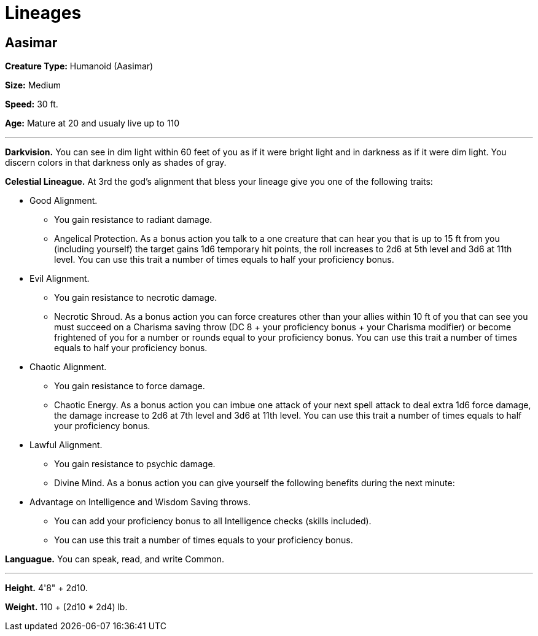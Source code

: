 = Lineages

== Aasimar

*Creature Type:* Humanoid (Aasimar)

*Size:* Medium

*Speed:* 30 ft.

*Age:* Mature at 20 and usualy live up to 110

'''

*Darkvision.* You can see in dim light within 60 feet of you as if it were bright light and in darkness as if it were dim light. You discern colors in that darkness only as shades of gray.

*Celestial Lineague.* At 3rd the god’s alignment that bless your lineage give you one of the following traits:

* Good Alignment.
** You gain resistance to radiant damage.
** Angelical Protection. As a bonus action you talk to a one creature that can hear you that is up to 15 ft from you (including yourself) the target gains 1d6 temporary hit points, the roll increases to 2d6 at 5th level and 3d6 at 11th level. You can use this trait a number of times equals to half your proficiency bonus.
* Evil Alignment.
** You gain resistance to necrotic damage.
** Necrotic Shroud. As a bonus action you can force creatures other than your allies within 10 ft of you that can see you must succeed on a Charisma saving throw (DC 8 + your proficiency bonus + your Charisma modifier) or become frightened of you for a number or rounds equal to your proficiency bonus. You can use this trait a number of times equals to half your proficiency bonus.
* Chaotic Alignment.
** You gain resistance to force damage.
** Chaotic Energy. As a bonus action you can imbue one attack of your next spell attack to deal extra 1d6 force damage, the damage increase to 2d6 at 7th level and 3d6 at 11th level. You can use this trait a number of times equals to half your proficiency bonus.
* Lawful Alignment.
** You gain resistance to psychic damage.
** Divine Mind. As a bonus action you can give yourself the following benefits during the next minute:
* Advantage on Intelligence and Wisdom Saving throws.
** You can add your proficiency bonus to all Intelligence checks (skills included).
** You can use this trait a number of times equals to your proficiency bonus.

*Languague.* You can speak, read, and write Common.

'''

*Height.* 4'8" + 2d10.

*Weight.* 110 + (2d10 * 2d4) lb.
